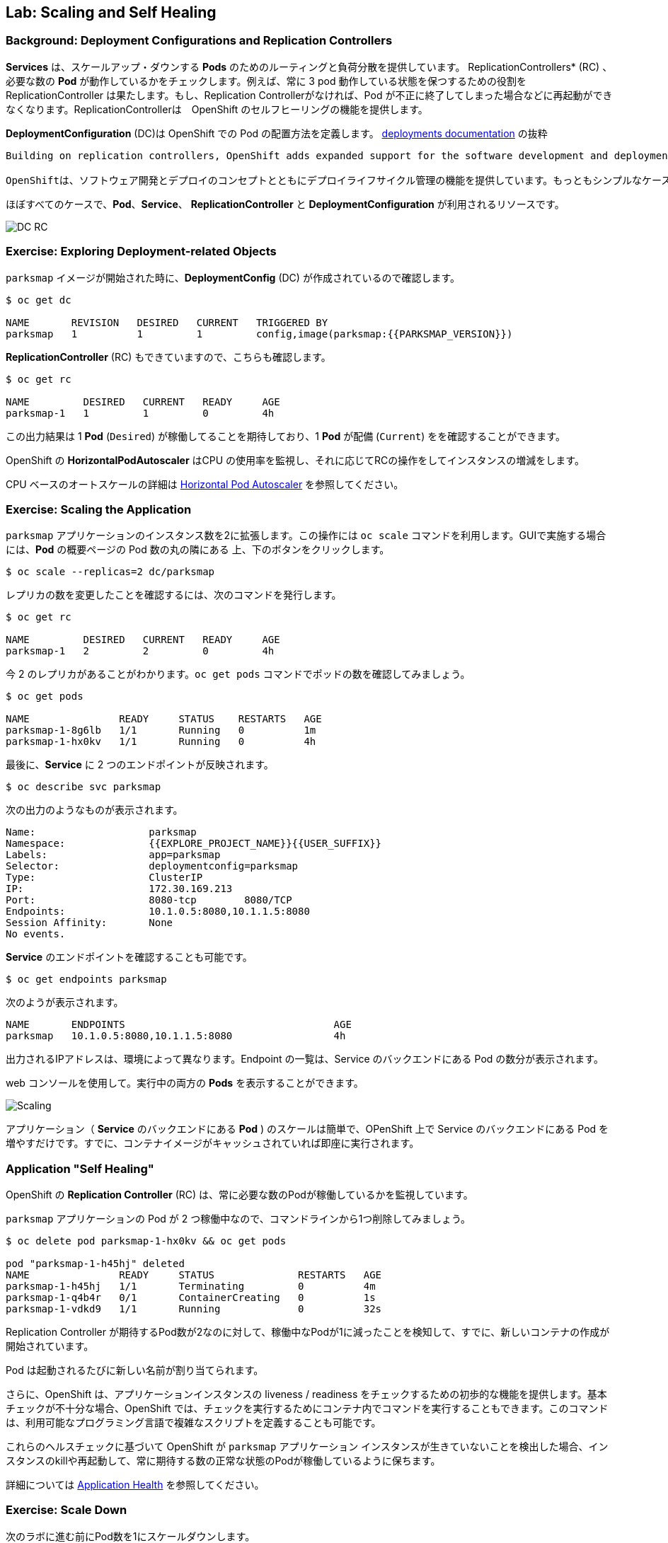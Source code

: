 ## Lab: Scaling and Self Healing

### Background: Deployment Configurations and Replication Controllers

// [silver]#While *Services* provide routing and load balancing for *Pods*, which may go in and out of existence, *ReplicationControllers* (RC) are used to specify and then ensure the desired number of *Pods* (replicas) are in existence. For example, if you always want your application server to be scaled to 3 *Pods* (instances), a *ReplicationController* is needed. Without an RC, any *Pods* that are killed or somehow die/exit are not automatically restarted. *ReplicationControllers* are how OpenShift "self heals".#

*Services* は、スケールアップ・ダウンする *Pods* のためのルーティングと負荷分散を提供しています。 ReplicationControllers* (RC) 、必要な数の *Pod* が動作しているかをチェックします。例えば、常に 3 pod 動作している状態を保つするための役割を ReplicationController は果たします。もし、Replication Controllerがなければ、Pod が不正に終了してしまった場合などに再起動ができなくなります。ReplicationControllerは　OpenShift のセルフヒーリングの機能を提供します。

// [silver]#A *DeploymentConfiguration* (DC) defines how something in OpenShift should be deployed. From the https://{{DOCS_URL}}/latest/architecture/core_concepts/deployments.html#deployments-and-deployment-configurations[deployments documentation]:#

*DeploymentConfiguration* (DC)は OpenShift での Pod の配置方法を定義します。 https://{{DOCS_URL}}/latest/architecture/core_concepts/deployments.html#deployments-and-deployment-configurations[deployments documentation] の抜粋

[source]
----
Building on replication controllers, OpenShift adds expanded support for the software development and deployment lifecycle with the concept of deployments.  In the simplest case, a deployment just creates a new replication controller and lets it start up pods. However, OpenShift deployments also provide the ability to transition from an existing deployment of an image to a new one and also define hooks to be run before or after creating the replication controller.

OpenShiftは、ソフトウェア開発とデプロイのコンセプトとともにデプロイライフサイクル管理の機能を提供しています。もっともシンプルなケースでは、デプロイメントは Replication Controller を作成し、Podを起動します。しかしながら、OpenShiftのdeploymentsは、デプロイ済みのイメージから新しいイメージへの更新をする機能も提供し、また、そのトリガも定義います。
----

// [silver]#In almost all cases, you will end up using the *Pod*, *Service*, *ReplicationController* and *DeploymentConfiguration* resources together. And, in almost all of those cases, OpenShift will create all of them for you.#

ほぼすべてのケースで、*Pod*、*Service*、 *ReplicationController* と *DeploymentConfiguration* が利用されるリソースです。


image::scalling-dc-rc.png[DC RC]


### Exercise: Exploring Deployment-related Objects

// [silver]#Now that we know the background of what a *ReplicatonController* and *DeploymentConfig* are, we can explore how they work and are related. Take a look at the *DeploymentConfig* (DC) that was created for you when you told OpenShift to stand up the `parksmap` image:#

`parksmap` イメージが開始された時に、*DeploymentConfig* (DC) が作成されているので確認します。

[source]
----
$ oc get dc

NAME       REVISION   DESIRED   CURRENT   TRIGGERED BY
parksmap   1          1         1         config,image(parksmap:{{PARKSMAP_VERSION}})
----

// [silver]#To get more details, we can look into the *ReplicationController* (*RC*).#
// [silver]#Take a look at the *ReplicationController* (RC) that was created for you when you told OpenShift to stand up the `parksmap` image:#

*ReplicationController*  (RC) もできていますので、こちらも確認します。

[source]
----
$ oc get rc

NAME         DESIRED   CURRENT   READY     AGE
parksmap-1   1         1         0         4h
----

// [silver]#This lets us know that, right now, we expect one *Pod* to be deployed (`Desired`), and we have one *Pod* actually deployed (`Current`). By changing the desired number, we can tell OpenShift that we want more or less *Pods*.#

この出力結果は 1 *Pod* (`Desired`) が稼働してることを期待しており、1 *Pod* が配備 (`Current`) をを確認することができます。

// [silver]#OpenShift's *HorizontalPodAutoscaler* effectively monitors the CPU usage of a set of instances and then manipulates the RCs accordingly.#

OpenShift の *HorizontalPodAutoscaler* はCPU の使用率を監視し、それに応じてRCの操作をしてインスタンスの増減をします。

// [silver]#You can learn more about the CPU-based https://{{DOCS_URL}}/latest/dev_guide/pod_autoscaling.html[Horizontal Pod Autoscaler here]#

CPU ベースのオートスケールの詳細は https://{{DOCS_URL}}/latest/dev_guide/pod_autoscaling.html[Horizontal Pod Autoscaler] を参照してください。

### Exercise: Scaling the Application

// [silver]#Let's scale our parksmap "application" up to 2 instances. We can do this with the `scale` command. You could also do this by clicking the "up" arrow next to the *Pod* in the OpenShift web console on the overview page. It's your choice.#


`parksmap` アプリケーションのインスタンス数を2に拡張します。この操作には `oc scale` コマンドを利用します。GUIで実施する場合には、*Pod* の概要ページの Pod 数の丸の隣にある 上、下のボタンをクリックします。


[source]
----
$ oc scale --replicas=2 dc/parksmap
----

// [silver]#To verify that we changed the number of replicas, issue the following command:#

レプリカの数を変更したことを確認するには、次のコマンドを発行します。

[source]
----
$ oc get rc

NAME         DESIRED   CURRENT   READY     AGE
parksmap-1   2         2         0         4h
----

// [silver]#You can see that we now have 2 replicas. Let's verify the number of pods with the `oc get pods` command:#

今 2 のレプリカがあることがわかります。`oc get pods` コマンドでポッドの数を確認してみましょう。

[source]
----
$ oc get pods

NAME               READY     STATUS    RESTARTS   AGE
parksmap-1-8g6lb   1/1       Running   0          1m
parksmap-1-hx0kv   1/1       Running   0          4h
----

// [silver]#And lastly, let's verify that the *Service* that we learned about in the previous lab accurately reflects two endpoints:#

最後に、*Service* に 2 つのエンドポイントが反映されます。

[source]
----
$ oc describe svc parksmap
----

// [silver]#You will see something like the following output:#

次の出力のようなものが表示されます。

[source]
----
Name:			parksmap
Namespace:		{{EXPLORE_PROJECT_NAME}}{{USER_SUFFIX}}
Labels:			app=parksmap
Selector:		deploymentconfig=parksmap
Type:			ClusterIP
IP:			172.30.169.213
Port:			8080-tcp	8080/TCP
Endpoints:		10.1.0.5:8080,10.1.1.5:8080
Session Affinity:	None
No events.
----

// [silver]#Another way to look at a *Service*'s endpoints is with the following:#

*Service* のエンドポイントを確認することも可能です。

[source]
----
$ oc get endpoints parksmap
----

// [silver]#And you will see something like the following:#

次のようが表示されます。

[source]
----
NAME       ENDPOINTS                                   AGE
parksmap   10.1.0.5:8080,10.1.1.5:8080                 4h
----

// [silver]#Your IP addresses will likely be different, as each pod receives a unique IP within the OpenShift environment. The endpoint list is a quick way to see how many pods are behind a service.#

出力されるIPアドレスは、環境によって異なります。Endpoint の一覧は、Service のバックエンドにある Pod の数分が表示されます。

// [silver]#You can also see that both *Pods* are running using the web console:#

web コンソールを使用して。実行中の両方の *Pods* を表示することができます。

image::parksmap-scaled.png[Scaling]

// [silver]#Overall, that's how simple it is to scale an application (*Pods* in a *Service*). Application scaling can happen extremely quickly because OpenShift is just launching new instances of an existing image, especially if that image is already cached on the node.#

アプリケーション（ *Service* のバックエンドにある *Pod* ) のスケールは簡単で、OPenShift 上で Service のバックエンドにある Pod を増やすだけです。すでに、コンテナイメージがキャッシュされていれば即座に実行されます。

### Application "Self Healing"

// [silver]#Because OpenShift's *RCs* are constantly monitoring to see that the desired number of *Pods* actually is running, you might also expect that OpenShift will "fix" the situation if it is ever not right. You would be correct!#

OpenShift の *Replication Controller* (RC) は、常に必要な数のPodが稼働しているかを監視しています。

// [silver]#Since we have two *Pods* running right now, let's see what happens if we "accidentally" kill one. Run the `oc get pods` command again, and choose a *Pod* name. Then, do the following:#

`parksmap` アプリケーションの Pod が 2 つ稼働中なので、コマンドラインから1つ削除してみましょう。

[source]
----
$ oc delete pod parksmap-1-hx0kv && oc get pods

pod "parksmap-1-h45hj" deleted
NAME               READY     STATUS              RESTARTS   AGE
parksmap-1-h45hj   1/1       Terminating         0          4m
parksmap-1-q4b4r   0/1       ContainerCreating   0          1s
parksmap-1-vdkd9   1/1       Running             0          32s
----

// [silver]#Did you notice anything? There is a container being terminated (the one we deleted), and there's a new container already being created.#

Replication Controller が期待するPod数が2なのに対して、稼働中なPodが1に減ったことを検知して、すでに、新しいコンテナの作成が開始されています。

// [silver]#Also, the names of the *Pods* are slightly changed.  That's because OpenShift almost immediately detected that the current state (1 *Pod*) didn't match the desired state (2 *Pods*), and it fixed it by scheduling another *Pod*.#

Pod は起動されるたびに新しい名前が割り当てられます。

// [silver]#Additionally, OpenShift provides rudimentary capabilities around checking the liveness and/or readiness of application instances. If the basic checks are insufficient, OpenShift also allows you to run a command inside the container in order to perform the check. That command could be a complicated script that uses any installed language.#

さらに、OpenShift は、アプリケーションインスタンスの liveness / readiness をチェックするための初歩的な機能を提供します。基本チェックが不十分な場合、OpenShift では、チェックを実行するためにコンテナ内でコマンドを実行することもできます。このコマンドは、利用可能なプログラミング言語で複雑なスクリプトを定義することも可能です。

// [silver]#Based on these health checks, if OpenShift decided that our `parksmap` application instance wasn't alive, it would kill the instance and then restart it, always ensuring that the desired number of replicas was in place.#

これらのヘルスチェックに基づいて OpenShift が `parksmap` アプリケーション インスタンスが生きていないことを検出した場合、インスタンスのkillや再起動して、常に期待する数の正常な状態のPodが稼働しているように保ちます。

// [silver]#More information on probing applications is available in the https://{{DOCS_URL}}/latest/dev_guide/application_health.html[Application Health] section of the documentation.#

詳細については https://{{DOCS_URL}}/latest/dev_guide/application_health.html[Application Health] を参照してください。

### Exercise: Scale Down

// [silver]#Before we continue, go ahead and scale your application down to a single instance. Feel free to do this using whatever method you like.#

次のラボに進む前にPod数を1にスケールダウンします。
